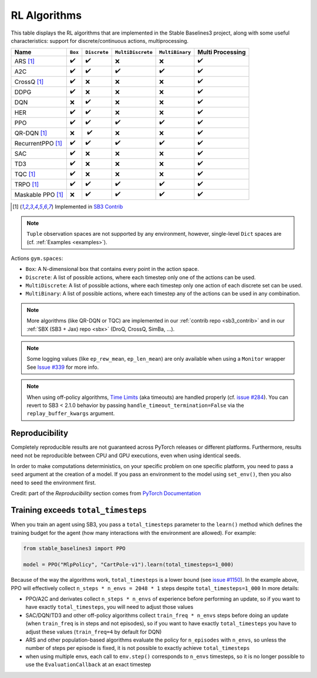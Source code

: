 RL Algorithms
=============

This table displays the RL algorithms that are implemented in the Stable Baselines3 project,
along with some useful characteristics: support for discrete/continuous actions, multiprocessing.


===================  =========== ============ ================= =============== ================
Name                 ``Box``     ``Discrete`` ``MultiDiscrete`` ``MultiBinary`` Multi Processing
===================  =========== ============ ================= =============== ================
ARS [#f1]_           ✔️           ✔️            ❌                 ❌              ✔️
A2C                  ✔️           ✔️            ✔️                 ✔️               ✔️
CrossQ [#f1]_        ✔️           ❌            ❌                ❌               ✔️
DDPG                 ✔️           ❌            ❌                ❌               ✔️
DQN                  ❌           ✔️            ❌                ❌               ✔️
HER                  ✔️           ✔️            ❌                ❌               ✔️
PPO                  ✔️           ✔️            ✔️                 ✔️               ✔️
QR-DQN [#f1]_        ❌          ️ ✔️            ❌                ❌               ✔️
RecurrentPPO [#f1]_  ✔️           ✔️             ✔️                ✔️               ✔️
SAC                  ✔️           ❌            ❌                ❌               ✔️
TD3                  ✔️           ❌            ❌                ❌               ✔️
TQC [#f1]_           ✔️           ❌            ❌                ❌               ✔️
TRPO  [#f1]_         ✔️           ✔️            ✔️                 ✔️               ✔️
Maskable PPO [#f1]_  ❌           ✔️            ✔️                 ✔️               ✔️
===================  =========== ============ ================= =============== ================


.. [#f1] Implemented in `SB3 Contrib <https://github.com/Stable-Baselines-Team/stable-baselines3-contrib>`_

.. note::
  ``Tuple`` observation spaces are not supported by any environment,
  however, single-level ``Dict`` spaces are (cf. :ref:`Examples <examples>`).


Actions ``gym.spaces``:

-  ``Box``: A N-dimensional box that contains every point in the action
   space.
-  ``Discrete``: A list of possible actions, where each timestep only
   one of the actions can be used.
-  ``MultiDiscrete``: A list of possible actions, where each timestep only one action of each discrete set can be used.
- ``MultiBinary``: A list of possible actions, where each timestep any of the actions can be used in any combination.


.. note::

  More algorithms (like QR-DQN or TQC) are implemented in our :ref:`contrib repo <sb3_contrib>`
  and in our :ref:`SBX (SB3 + Jax) repo <sbx>` (DroQ, CrossQ, SimBa, ...).

.. note::

  Some logging values (like ``ep_rew_mean``, ``ep_len_mean``) are only available when using a ``Monitor`` wrapper
  See `Issue #339 <https://github.com/hill-a/stable-baselines/issues/339>`_ for more info.


.. note::

  When using off-policy algorithms, `Time Limits <https://arxiv.org/abs/1712.00378>`_ (aka timeouts) are handled
  properly (cf. `issue #284 <https://github.com/DLR-RM/stable-baselines3/issues/284>`_).
  You can revert to SB3 < 2.1.0 behavior by passing ``handle_timeout_termination=False``
  via the ``replay_buffer_kwargs`` argument.



Reproducibility
---------------

Completely reproducible results are not guaranteed across PyTorch releases or different platforms.
Furthermore, results need not be reproducible between CPU and GPU executions, even when using identical seeds.

In order to make computations deterministics, on your specific problem on one specific platform,
you need to pass a ``seed`` argument at the creation of a model.
If you pass an environment to the model using ``set_env()``, then you also need to seed the environment first.


Credit: part of the *Reproducibility* section comes from `PyTorch Documentation <https://pytorch.org/docs/stable/notes/randomness.html>`_

Training exceeds ``total_timesteps``
------------------------------------

When you train an agent using SB3, you pass a ``total_timesteps`` parameter to the ``learn()`` method which defines the training budget for the agent (how many interactions with the environment are allowed).
For example:

.. code-block:: python

    from stable_baselines3 import PPO

    model = PPO("MlpPolicy", "CartPole-v1").learn(total_timesteps=1_000)


Because of the way the algorithms work, ``total_timesteps`` is a lower bound (see `issue #1150 <https://github.com/DLR-RM/stable-baselines3/issues/1150>`_).
In the example above, PPO will effectively collect ``n_steps * n_envs = 2048 * 1`` steps despite ``total_timesteps=1_000``
In more details:

- PPO/A2C and derivates collect ``n_steps * n_envs`` of experience
  before performing an update, so if you want to have exactly
  ``total_timesteps``, you will need to adjust those values
- SAC/DQN/TD3 and other off-policy algorithms collect
  ``train_freq * n_envs`` steps before doing an update (when ``train_freq`` is in steps and not episodes), so if you want to have exactly ``total_timesteps``
  you have to adjust these values (``train_freq=4`` by default for DQN)
- ARS and other population-based algorithms evaluate the policy for
  ``n_episodes`` with ``n_envs``, so unless the number of steps per
  episode is fixed, it is not possible to exactly achieve
  ``total_timesteps``
- when using multiple envs, each call to ``env.step()`` corresponds to
  ``n_envs`` timesteps, so it is no longer possible to use the
  ``EvaluationCallback`` at an exact timestep
